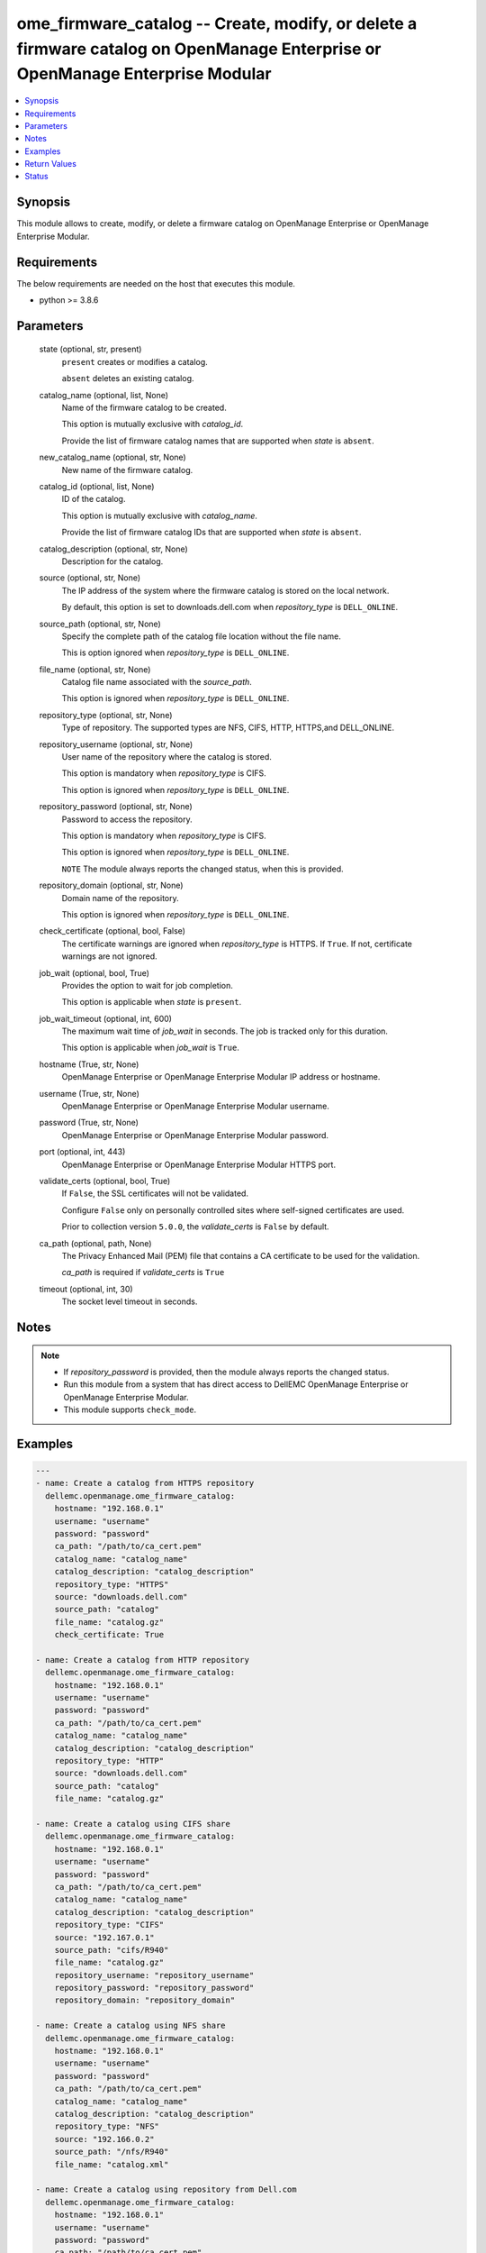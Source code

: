 .. _ome_firmware_catalog_module:


ome_firmware_catalog -- Create, modify, or delete a firmware catalog on OpenManage Enterprise or OpenManage Enterprise Modular
==============================================================================================================================

.. contents::
   :local:
   :depth: 1


Synopsis
--------

This module allows to create, modify, or delete a firmware catalog on OpenManage Enterprise or OpenManage Enterprise Modular.



Requirements
------------
The below requirements are needed on the host that executes this module.

- python >= 3.8.6



Parameters
----------

  state (optional, str, present)
    ``present`` creates or modifies a catalog.

    ``absent`` deletes an existing catalog.


  catalog_name (optional, list, None)
    Name of the firmware catalog to be created.

    This option is mutually exclusive with *catalog_id*.

    Provide the list of firmware catalog names that are supported when *state* is ``absent``.


  new_catalog_name (optional, str, None)
    New name of the firmware catalog.


  catalog_id (optional, list, None)
    ID of the catalog.

    This option is mutually exclusive with *catalog_name*.

    Provide the list of firmware catalog IDs that are supported when *state* is ``absent``.


  catalog_description (optional, str, None)
    Description for the catalog.


  source (optional, str, None)
    The IP address of the system where the firmware catalog is stored on the local network.

    By default, this option is set to downloads.dell.com when *repository_type* is ``DELL_ONLINE``.


  source_path (optional, str, None)
    Specify the complete path of the catalog file location without the file name.

    This is option ignored when *repository_type* is ``DELL_ONLINE``.


  file_name (optional, str, None)
    Catalog file name associated with the *source_path*.

    This option is ignored when *repository_type* is ``DELL_ONLINE``.


  repository_type (optional, str, None)
    Type of repository. The supported types are NFS, CIFS, HTTP, HTTPS,and DELL_ONLINE.


  repository_username (optional, str, None)
    User name of the repository where the catalog is stored.

    This option is mandatory when *repository_type* is CIFS.

    This option is ignored when *repository_type* is ``DELL_ONLINE``.


  repository_password (optional, str, None)
    Password to access the repository.

    This option is mandatory when *repository_type* is CIFS.

    This option is ignored when *repository_type* is ``DELL_ONLINE``.

    ``NOTE`` The module always reports the changed status, when this is provided.


  repository_domain (optional, str, None)
    Domain name of the repository.

    This option is ignored when *repository_type* is ``DELL_ONLINE``.


  check_certificate (optional, bool, False)
    The certificate warnings are ignored when *repository_type* is HTTPS. If ``True``. If not, certificate warnings are not ignored.


  job_wait (optional, bool, True)
    Provides the option to wait for job completion.

    This option is applicable when *state* is ``present``.


  job_wait_timeout (optional, int, 600)
    The maximum wait time of *job_wait* in seconds. The job is tracked only for this duration.

    This option is applicable when *job_wait* is ``True``.


  hostname (True, str, None)
    OpenManage Enterprise or OpenManage Enterprise Modular IP address or hostname.


  username (True, str, None)
    OpenManage Enterprise or OpenManage Enterprise Modular username.


  password (True, str, None)
    OpenManage Enterprise or OpenManage Enterprise Modular password.


  port (optional, int, 443)
    OpenManage Enterprise or OpenManage Enterprise Modular HTTPS port.


  validate_certs (optional, bool, True)
    If ``False``, the SSL certificates will not be validated.

    Configure ``False`` only on personally controlled sites where self-signed certificates are used.

    Prior to collection version ``5.0.0``, the *validate_certs* is ``False`` by default.


  ca_path (optional, path, None)
    The Privacy Enhanced Mail (PEM) file that contains a CA certificate to be used for the validation.

    *ca_path* is required if *validate_certs* is ``True``


  timeout (optional, int, 30)
    The socket level timeout in seconds.





Notes
-----

.. note::
   - If *repository_password* is provided, then the module always reports the changed status.
   - Run this module from a system that has direct access to DellEMC OpenManage Enterprise or OpenManage Enterprise Modular.
   - This module supports ``check_mode``.




Examples
--------

.. code-block:: yaml+jinja

    
    ---
    - name: Create a catalog from HTTPS repository
      dellemc.openmanage.ome_firmware_catalog:
        hostname: "192.168.0.1"
        username: "username"
        password: "password"
        ca_path: "/path/to/ca_cert.pem"
        catalog_name: "catalog_name"
        catalog_description: "catalog_description"
        repository_type: "HTTPS"
        source: "downloads.dell.com"
        source_path: "catalog"
        file_name: "catalog.gz"
        check_certificate: True

    - name: Create a catalog from HTTP repository
      dellemc.openmanage.ome_firmware_catalog:
        hostname: "192.168.0.1"
        username: "username"
        password: "password"
        ca_path: "/path/to/ca_cert.pem"
        catalog_name: "catalog_name"
        catalog_description: "catalog_description"
        repository_type: "HTTP"
        source: "downloads.dell.com"
        source_path: "catalog"
        file_name: "catalog.gz"

    - name: Create a catalog using CIFS share
      dellemc.openmanage.ome_firmware_catalog:
        hostname: "192.168.0.1"
        username: "username"
        password: "password"
        ca_path: "/path/to/ca_cert.pem"
        catalog_name: "catalog_name"
        catalog_description: "catalog_description"
        repository_type: "CIFS"
        source: "192.167.0.1"
        source_path: "cifs/R940"
        file_name: "catalog.gz"
        repository_username: "repository_username"
        repository_password: "repository_password"
        repository_domain: "repository_domain"

    - name: Create a catalog using NFS share
      dellemc.openmanage.ome_firmware_catalog:
        hostname: "192.168.0.1"
        username: "username"
        password: "password"
        ca_path: "/path/to/ca_cert.pem"
        catalog_name: "catalog_name"
        catalog_description: "catalog_description"
        repository_type: "NFS"
        source: "192.166.0.2"
        source_path: "/nfs/R940"
        file_name: "catalog.xml"

    - name: Create a catalog using repository from Dell.com
      dellemc.openmanage.ome_firmware_catalog:
        hostname: "192.168.0.1"
        username: "username"
        password: "password"
        ca_path: "/path/to/ca_cert.pem"
        catalog_name: "catalog_name"
        catalog_description: "catalog_description"
        repository_type: "DELL_ONLINE"
        check_certificate: True

    - name: Modify a catalog using a repository from CIFS share
      dellemc.openmanage.ome_firmware_catalog:
        hostname: "192.168.0.1"
        username: "username"
        password: "password"
        ca_path: "/path/to/ca_cert.pem"
        catalog_name: "catalog_name"
        catalog_description: "new catalog_description"
        repository_type: "CIFS"
        source: "192.167.0.2"
        source_path: "cifs/R941"
        file_name: "catalog1.gz"
        repository_username: "repository_username"
        repository_password: "repository_password"
        repository_domain: "repository_domain"

    - name: Modify a catalog using a repository from Dell.com
      dellemc.openmanage.ome_firmware_catalog:
        hostname: "192.168.0.1"
        username: "username"
        password: "password"
        ca_path: "/path/to/ca_cert.pem"
        catalog_id: 10
        new_catalog_name: "new_catalog_name"
        repository_type: "DELL_ONLINE"
        catalog_description: "catalog_description"

    - name: Delete catalog using catalog name
      dellemc.openmanage.ome_firmware_catalog:
        hostname: "192.168.0.1"
        username: "username"
        password: "password"
        ca_path: "/path/to/ca_cert.pem"
        state: absent
        catalog_name: ["catalog_name1", "catalog_name2"]

    - name: Delete catalog using catalog id
      dellemc.openmanage.ome_firmware_catalog:
        hostname: "192.168.0.1"
        username: "username"
        password: "password"
        ca_path: "/path/to/ca_cert.pem"
        state: absent
        catalog_id: [11, 34]



Return Values
-------------

msg (always, str, Successfully triggered the job to create a catalog with Task ID : 10094)
  Overall status of the firmware catalog operation.


catalog_status (When I(state) is C(present), dict, AnsibleMapping([('AssociatedBaselines', []), ('BaseLocation', None), ('BundlesCount', 0), ('Filename', 'catalog.gz'), ('Id', 0), ('LastUpdated', None), ('ManifestIdentifier', None), ('ManifestVersion', None), ('NextUpdate', None), ('PredecessorIdentifier', None), ('ReleaseDate', None), ('ReleaseIdentifier', None), ('Repository', AnsibleMapping([('CheckCertificate', True), ('Description', 'HTTPS Desc'), ('DomainName', None), ('Id', None), ('Name', 'catalog4'), ('Password', None), ('RepositoryType', 'HTTPS'), ('Source', 'company.com'), ('Username', None)])), ('Schedule', None), ('SourcePath', 'catalog'), ('Status', None), ('TaskId', 10094)]))
  Details of the catalog operation.


job_id (When catalog job is in a running state, int, 10123)
  Job ID of the catalog task.


catalog_id (When I(state) is C(absent), int, 10123)
  IDs of the deleted catalog.


associated_baselines (When I(state) is C(absent), list, [AnsibleMapping([('BaselineId', 24), ('BaselineName', 'new')]), AnsibleMapping([('BaselineId', 25), ('BaselineName', 'c7')]), AnsibleMapping([('BaselineId', 27), ('BaselineName', 'c4')])])
  IDs of the baselines associated with catalog.


error_info (on http error, dict, AnsibleMapping([('error', AnsibleMapping([('@Message.ExtendedInfo', [AnsibleMapping([('Message', 'Unable to create or update the catalog because a repository with the same name already exists.'), ('Resolution', 'Enter a different name and retry the operation.'), ('Severity', 'Critical')])]), ('code', 'Base.1.0.GeneralError'), ('message', 'A general error has occurred. See ExtendedInfo for more information.')]))]))
  Details of the http error.





Status
------





Authors
~~~~~~~

- Sajna Shetty(@Sajna-Shetty)
- Jagadeesh N V(@jagadeeshnv)

